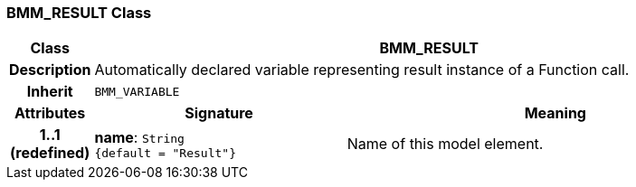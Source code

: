 === BMM_RESULT Class

[cols="^1,3,5"]
|===
h|*Class*
2+^h|*BMM_RESULT*

h|*Description*
2+a|Automatically declared variable representing result instance of a Function call.

h|*Inherit*
2+|`BMM_VARIABLE`

h|*Attributes*
^h|*Signature*
^h|*Meaning*

h|*1..1 +
(redefined)*
|*name*: `String +
{default{nbsp}={nbsp}"Result"}`
a|Name of this model element.
|===
